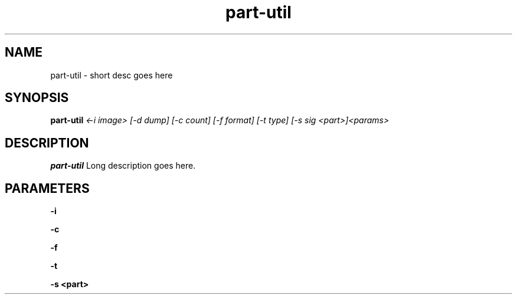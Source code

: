 .TH part-util 8
.SH NAME
part-util \- short desc goes here
.SH SYNOPSIS
.B part-util
.I <-i image> [-d dump] [-c count] [-f format] [-t type] [-s sig <part>]<params>

.SH DESCRIPTION
.B part-util
Long description goes here.

.SH PARAMETERS
.B -i

.B -c

.B -f

.B -t

.B -s <part>


